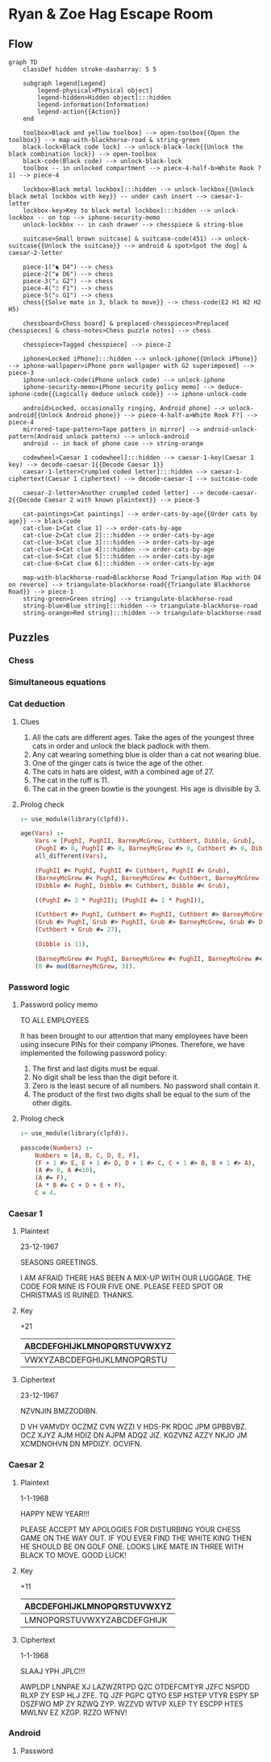 * Ryan & Zoe Hag Escape Room
** Flow
#+begin_src mermaid :file flow.svg
graph TD
    classDef hidden stroke-dasharray: 5 5

    subgraph legend[Legend]
        legend-physical>Physical object]
        legend-hidden>Hidden object]:::hidden
        legend-information(Information)
        legend-action{{Action}}
    end

    toolbox>Black and yellow toolbox] --> open-toolbox{{Open the toolbox}} --> map-with-blackhorse-road & string-green
    black-lock>Black code lock] --> unlock-black-lock{{Unlock the black combination lock}} --> open-toolbox
    black-code(Black code) --> unlock-black-lock
    toolbox -- in unlocked compartment --> piece-4-half-b>White Rook ?1] --> piece-4

    lockbox>Black metal lockbox]:::hidden --> unlock-lockbox{{Unlock black metal lockbox with key}} -- under cash insert --> caesar-1-letter
    lockbox-key>Key to black metal lockbox]:::hidden --> unlock-lockbox -- on top --> iphone-security-memo
    unlock-lockbox -- in cash drawer --> chesspiece & string-blue

    suitcase>Small brown suitcase] & suitcase-code(451) --> unlock-suitcase{{Unlock the suitcase}} --> android & spot>Spot the dog] & caesar-2-letter

    piece-1("♞ D4") --> chess
    piece-2("♛ D6") --> chess
    piece-3("♙ G2") --> chess
    piece-4("♖ F1") --> chess
    piece-5("♔ G1") --> chess
    chess{{Solve mate in 3, black to move}} --> chess-code(E2 H1 H2 H2 H5)

    chessboard>Chess board] & preplaced-chesspieces>Preplaced chesspieces] & chess-notes>Chess puzzle notes] --> chess

    chesspiece>Tagged chesspiece] --> piece-2

    iphone>Locked iPhone]:::hidden --> unlock-iphone{{Unlock iPhone}} --> iphone-wallpaper>iPhone porn wallpaper with G2 superimposed] --> piece-3
    iphone-unlock-code(iPhone unlock code) --> unlock-iphone
    iphone-security-memo>iPhone security policy memo] --> deduce-iphone-code{{Logically deduce unlock code}} --> iphone-unlock-code

    android>Locked, occasionally ringing, Android phone] --> unlock-android{{Unlock Android phone}} --> piece-4-half-a>White Rook F?] --> piece-4
    mirrored-tape-pattern>Tape pattern in mirror] --> android-unlock-pattern(Android unlock pattern) --> unlock-android    
    android -- in back of phone case --> string-orange

    codewheel>Caesar 1 codewheel]:::hidden --> caesar-1-key(Caesar 1 key) --> decode-caesar-1{{Decode Caesar 1}}
    caesar-1-letter>Crumpled coded letter]:::hidden --> caesar-1-ciphertext(Caesar 1 ciphertext) --> decode-caesar-1 --> suitcase-code

    caesar-2-letter>Another crumpled coded letter] --> decode-caesar-2{{Decode Caesar 2 with known plaintext}} --> piece-5

    cat-paintings>Cat paintings] --> order-cats-by-age{{Order cats by age}} --> black-code
    cat-clue-1>Cat clue 1] --> order-cats-by-age
    cat-clue-2>Cat clue 2]:::hidden --> order-cats-by-age
    cat-clue-3>Cat clue 3]:::hidden --> order-cats-by-age
    cat-clue-4>Cat clue 4]:::hidden --> order-cats-by-age
    cat-clue-5>Cat clue 5]:::hidden --> order-cats-by-age
    cat-clue-6>Cat clue 6]:::hidden --> order-cats-by-age

    map-with-blackhorse-road>Blackhorse Road Triangulation Map with D4 on reverse] --> triangulate-blackhorse-road{{Triangulate Blackhorse Road}} --> piece-1
    string-green>Green string] --> triangulate-blackhorse-road    
    string-blue>Blue string]:::hidden --> triangulate-blackhorse-road
    string-orange>Red string]:::hidden --> triangulate-blackhorse-road
#+end_src

#+RESULTS:
[[file:flow.svg]]

** Puzzles
*** Chess
*** Simultaneous equations
*** Cat deduction
**** Clues
1. All the cats are different ages. Take the ages of the youngest three cats in order and unlock the black padlock with them.
2. Any cat wearing something blue is older than a cat not wearing blue.
3. One of the ginger cats is twice the age of the other.
4. The cats in hats are oldest, with a combined age of 27.
5. The cat in the ruff is 11.
6. The cat in the green bowtie is the youngest. His age is divisible by 3.
**** Prolog check
#+begin_src prolog :session :goal age([PughI, PughII, BarneyMcGrew, Cuthbert, Dibble, Grub])
:- use_module(library(clpfd)).

age(Vars) :-
    Vars = [PughI, PughII, BarneyMcGrew, Cuthbert, Dibble, Grub],
    (PughI #> 0, PughII #> 0, BarneyMcGrew #> 0, Cuthbert #> 0, Dibble #> 0, Grub #> 0),
    all_different(Vars),
    
    (PughII #< PughI, PughII #< Cuthbert, PughII #< Grub),
    (BarneyMcGrew #< PughI, BarneyMcGrew #< Cuthbert, BarneyMcGrew #< Grub),
    (Dibble #< PughI, Dibble #< Cuthbert, Dibble #< Grub),

    ((PughI #= 2 * PughII); (PughII #= 2 * PughI)),

    (Cuthbert #> PughI, Cuthbert #> PughII, Cuthbert #> BarneyMcGrew, Cuthbert #> Dibble),
    (Grub #> PughI, Grub #> PughII, Grub #> BarneyMcGrew, Grub #> Dibble),
    (Cuthbert + Grub #= 27),

    (Dibble is 11),

    (BarneyMcGrew #< PughI, BarneyMcGrew #< PughII, BarneyMcGrew #< Cuthbert, BarneyMcGrew #< Dibble, BarneyMcGrew #< Grub),
    (0 #= mod(BarneyMcGrew, 3)).
#+end_src

#+RESULTS:
| PughI              | =  | 12,     |           |     |         |
| PughII             | =  | 6,      |           |     |         |
| BarneyMcGrew       | =  | 3,      |           |     |         |
| Dibble             | =  | 11,     |           |     |         |
| Cuthbert           | in | 13..14, |           |     |         |
| all_different([12, | 6, | 3,      | Cuthbert, | 11, | Grub]), |
| Cuthbert+Grub#=27, |    |         |           |     |         |
| Grub               | in | 13..14. |           |     |         |

*** Password logic
**** Password policy memo
TO ALL EMPLOYEES

It has been brought to our attention that many employees have been using insecure PINs for their company iPhones. Therefore, we have implemented the following password policy:

1. The first and last digits must be equal.
2. No digit shall be less than the digit before it.
3. Zero is the least secure of all numbers. No password shall contain it.
4. The product of the first two digits shall be equal to the sum of the other digits.
**** Prolog check
#+begin_src prolog :session :goal passcode(Vars)
:- use_module(library(clpfd)).

passcode(Numbers) :-
    Numbers = [A, B, C, D, E, F],
    (F + 1 #> E, E + 1 #> D, D + 1 #> C, C + 1 #> B, B + 1 #> A),
    (A #> 0, A #<10),
    (A #= F),
    (A * B #= C + D + E + F),
    C = 4.
#+end_src

#+RESULTS:
| Vars = [4 | 4 | 4 | 4 | 4 | 4]. |

*** Caesar 1
**** Plaintext
23-12-1967

SEASONS GREETINGS.

I AM AFRAID THERE HAS BEEN A MIX-UP WITH OUR LUGGAGE. THE CODE FOR MINE IS FOUR FIVE ONE. PLEASE FEED SPOT OR CHRISTMAS IS RUINED. THANKS.
**** Key
+21
| ABCDEFGHIJKLMNOPQRSTUVWXYZ |
|----------------------------|
| VWXYZABCDEFGHIJKLMNOPQRSTU |
**** Ciphertext
23-12-1967

NZVNJIN BMZZODIBN.

D VH VAMVDY OCZMZ CVN WZZI V HDS-PK RDOC JPM GPBBVBZ. OCZ XJYZ AJM HDIZ DN AJPM ADQZ JIZ. KGZVNZ AZZY NKJO JM XCMDNOHVN DN MPDIZY. OCVIFN.
*** Caesar 2
**** Plaintext
1-1-1968

HAPPY NEW YEAR!!!

PLEASE ACCEPT MY APOLOGIES FOR DISTURBING YOUR CHESS GAME ON THE WAY OUT. IF YOU EVER FIND THE WHITE KING THEN HE SHOULD BE ON GOLF ONE. LOOKS LIKE MATE IN THREE WITH BLACK TO MOVE. GOOD LUCK!
**** Key
+11
| ABCDEFGHIJKLMNOPQRSTUVWXYZ |
|----------------------------|
| LMNOPQRSTUVWXYZABCDEFGHIJK |
**** Ciphertext
1-1-1968

SLAAJ YPH JPLC!!!

AWPLDP LNNPAE XJ LAZWZRTPD QZC OTDEFCMTYR JZFC NSPDD RLXP ZY ESP HLJ ZFE. TQ JZF PGPC QTYO ESP HSTEP VTYR ESPY SP DSZFWO MP ZY RZWQ ZYP. WZZVD WTVP XLEP TY ESCPP HTES MWLNV EZ XZGP. RZZO WFNV!
*** Android
**** Password
#+begin_export ascii
/ _
\|
#+end_export
